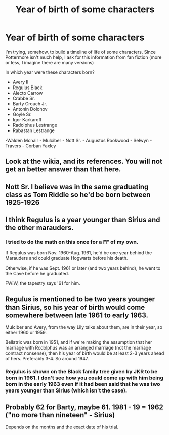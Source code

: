 #+TITLE: Year of birth of some characters

* Year of birth of some characters
:PROPERTIES:
:Author: NathemaBlackmoon
:Score: 7
:DateUnix: 1550162861.0
:DateShort: 2019-Feb-14
:END:
I'm trying, somehow, to build a timeline of life of some characters. Since Pottermore isn't much help, I ask for this information from fan fiction (more or less, I imagine there are many versions)

In which year were these characters born?

- Avery II
- Regulus Black
- Alecto Carrow
- Crabbe Sr.
- Barty Crouch Jr.
- Antonin Dolohov
- Goyle Sr.
- Igor Karkaroff
- Radolphus Lestrange
- Rabastan Lestrange

-Walden Mcnair - Mulciber - Nott Sr. - Augustus Rookwood - Selwyn - Travers - Corban Yaxley


** Look at the wikia, and its references. You will not get an better answer than that here.
:PROPERTIES:
:Author: fflai
:Score: 13
:DateUnix: 1550163510.0
:DateShort: 2019-Feb-14
:END:


** Nott Sr. I believe was in the same graduating class as Tom Riddle so he'd be born between 1925-1926
:PROPERTIES:
:Author: JoyfulTemplar
:Score: 3
:DateUnix: 1550170819.0
:DateShort: 2019-Feb-14
:END:


** I think Regulus is a year younger than Sirius and the other marauders.
:PROPERTIES:
:Author: 15_Redstones
:Score: 2
:DateUnix: 1550163488.0
:DateShort: 2019-Feb-14
:END:

*** I tried to do the math on this once for a FF of my own.

If Regulus was born Nov. 1960-Aug. 1961, he'd be one year behind the Marauders and could graduate Hogwarts before his death.

Otherwise, if he was Sept. 1961 or later (and two years behind), he went to the Cave before he graduated.

FWIW, the tapestry says '61 for him.
:PROPERTIES:
:Author: darlingdaaaarling
:Score: 5
:DateUnix: 1550165730.0
:DateShort: 2019-Feb-14
:END:


** Regulus is mentioned to be two years younger than Sirius, so his year of birth would come somewhere between late 1961 to early 1963.

Mulciber and Avery, from the way Lily talks about them, are in their year, so either 1960 or 1959.

Bellatrix was born in 1951, and if we're making the assumption that her marriage with Rodolphus was an arranged marriage (not the marriage contract nonsense), then his year of birth would be at least 2-3 years ahead of hers. Preferably 3-4. So around 1947.
:PROPERTIES:
:Author: avittamboy
:Score: 2
:DateUnix: 1550174863.0
:DateShort: 2019-Feb-14
:END:

*** Regulus is shown on the Black family tree given by JKR to be born in 1961. I don't see how you could come up with him being born in the early 1963 even if it had been said that he was two years younger than Sirius (which isn't the case).
:PROPERTIES:
:Author: Jigui
:Score: 1
:DateUnix: 1550356181.0
:DateShort: 2019-Feb-17
:END:


** Probably 62 for Barty, maybe 61. 1981 - 19 = 1962 ("no more than nineteen" - Sirius)

Depends on the months and the exact date of his trial.
:PROPERTIES:
:Author: Macallion
:Score: 1
:DateUnix: 1551573340.0
:DateShort: 2019-Mar-03
:END:
